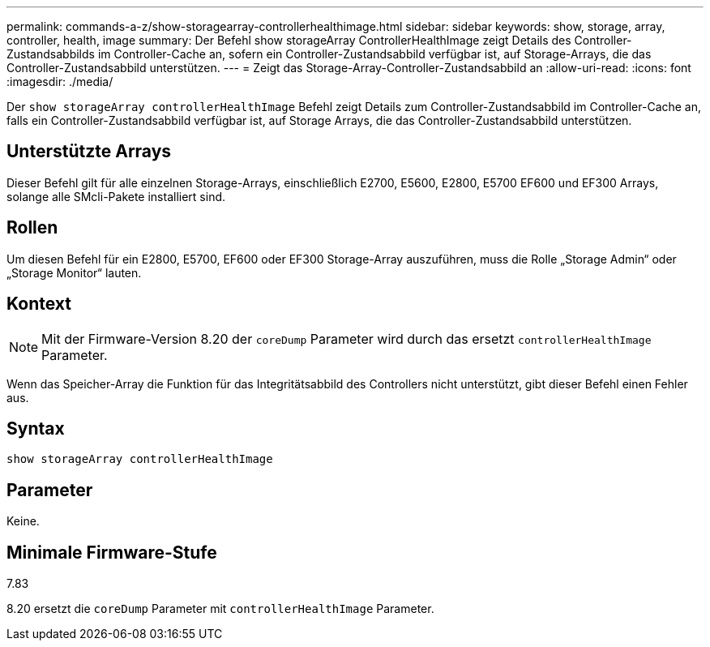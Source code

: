 ---
permalink: commands-a-z/show-storagearray-controllerhealthimage.html 
sidebar: sidebar 
keywords: show, storage, array, controller, health, image 
summary: Der Befehl show storageArray ControllerHealthImage zeigt Details des Controller-Zustandsabbilds im Controller-Cache an, sofern ein Controller-Zustandsabbild verfügbar ist, auf Storage-Arrays, die das Controller-Zustandsabbild unterstützen. 
---
= Zeigt das Storage-Array-Controller-Zustandsabbild an
:allow-uri-read: 
:icons: font
:imagesdir: ./media/


[role="lead"]
Der `show storageArray controllerHealthImage` Befehl zeigt Details zum Controller-Zustandsabbild im Controller-Cache an, falls ein Controller-Zustandsabbild verfügbar ist, auf Storage Arrays, die das Controller-Zustandsabbild unterstützen.



== Unterstützte Arrays

Dieser Befehl gilt für alle einzelnen Storage-Arrays, einschließlich E2700, E5600, E2800, E5700 EF600 und EF300 Arrays, solange alle SMcli-Pakete installiert sind.



== Rollen

Um diesen Befehl für ein E2800, E5700, EF600 oder EF300 Storage-Array auszuführen, muss die Rolle „Storage Admin“ oder „Storage Monitor“ lauten.



== Kontext

[NOTE]
====
Mit der Firmware-Version 8.20 der `coreDump` Parameter wird durch das ersetzt `controllerHealthImage` Parameter.

====
Wenn das Speicher-Array die Funktion für das Integritätsabbild des Controllers nicht unterstützt, gibt dieser Befehl einen Fehler aus.



== Syntax

[listing]
----
show storageArray controllerHealthImage
----


== Parameter

Keine.



== Minimale Firmware-Stufe

7.83

8.20 ersetzt die `coreDump` Parameter mit `controllerHealthImage` Parameter.
